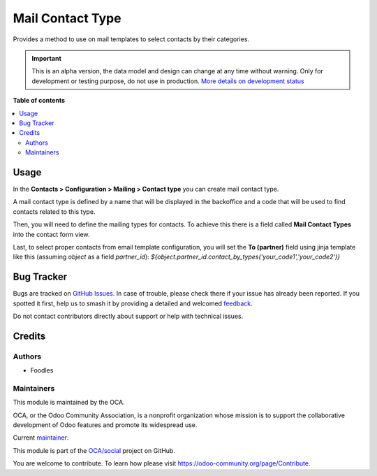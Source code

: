 =================
Mail Contact Type
=================

.. 
   !!!!!!!!!!!!!!!!!!!!!!!!!!!!!!!!!!!!!!!!!!!!!!!!!!!!
   !! This file is generated by oca-gen-addon-readme !!
   !! changes will be overwritten.                   !!
   !!!!!!!!!!!!!!!!!!!!!!!!!!!!!!!!!!!!!!!!!!!!!!!!!!!!
   !! source digest: sha256:e537b9b5e278b5cac844a2c49381d798fe5dbae79b45b83054a71c7b1059559f
   !!!!!!!!!!!!!!!!!!!!!!!!!!!!!!!!!!!!!!!!!!!!!!!!!!!!

.. |badge1| image:: https://img.shields.io/badge/maturity-Alpha-red.png
    :target: https://odoo-community.org/page/development-status
    :alt: Alpha
.. |badge2| image:: https://img.shields.io/badge/licence-AGPL--3-blue.png
    :target: http://www.gnu.org/licenses/agpl-3.0-standalone.html
    :alt: License: AGPL-3
.. |badge3| image:: https://img.shields.io/badge/github-OCA%2Fsocial-lightgray.png?logo=github
    :target: https://github.com/OCA/social/tree/14.0/mail_contact_type
    :alt: OCA/social
.. |badge4| image:: https://img.shields.io/badge/weblate-Translate%20me-F47D42.png
    :target: https://translation.odoo-community.org/projects/social-14-0/social-14-0-mail_contact_type
    :alt: Translate me on Weblate
.. |badge5| image:: https://img.shields.io/badge/runboat-Try%20me-875A7B.png
    :target: https://runboat.odoo-community.org/builds?repo=OCA/social&target_branch=14.0
    :alt: Try me on Runboat

|badge1| |badge2| |badge3| |badge4| |badge5|

Provides a method to use on mail templates to select contacts by their categories.

.. IMPORTANT::
   This is an alpha version, the data model and design can change at any time without warning.
   Only for development or testing purpose, do not use in production.
   `More details on development status <https://odoo-community.org/page/development-status>`_

**Table of contents**

.. contents::
   :local:

Usage
=====

In the **Contacts > Configuration > Mailing > Contact type** you can create mail contact type.

A mail contact type is defined by a name that will be displayed in the backoffice
and a code that will be used to find contacts related to this type.

Then, you will need to define the mailing types for contacts. To achieve this
there is a field called **Mail Contact Types** into the contact form view.

Last, to select proper contacts from email template configuration,
you will set the **To (partner)** field using jinja template
like this (assuming `object` as a field `partner_id`):
`${object.partner_id.contact_by_types('your_code1','your_code2')}`

Bug Tracker
===========

Bugs are tracked on `GitHub Issues <https://github.com/OCA/social/issues>`_.
In case of trouble, please check there if your issue has already been reported.
If you spotted it first, help us to smash it by providing a detailed and welcomed
`feedback <https://github.com/OCA/social/issues/new?body=module:%20mail_contact_type%0Aversion:%2014.0%0A%0A**Steps%20to%20reproduce**%0A-%20...%0A%0A**Current%20behavior**%0A%0A**Expected%20behavior**>`_.

Do not contact contributors directly about support or help with technical issues.

Credits
=======

Authors
~~~~~~~

* Foodles

Maintainers
~~~~~~~~~~~

This module is maintained by the OCA.

.. image:: https://odoo-community.org/logo.png
   :alt: Odoo Community Association
   :target: https://odoo-community.org

OCA, or the Odoo Community Association, is a nonprofit organization whose
mission is to support the collaborative development of Odoo features and
promote its widespread use.

.. |maintainer-petrus-v| image:: https://github.com/petrus-v.png?size=40px
    :target: https://github.com/petrus-v
    :alt: petrus-v

Current `maintainer <https://odoo-community.org/page/maintainer-role>`__:

|maintainer-petrus-v| 

This module is part of the `OCA/social <https://github.com/OCA/social/tree/14.0/mail_contact_type>`_ project on GitHub.

You are welcome to contribute. To learn how please visit https://odoo-community.org/page/Contribute.
